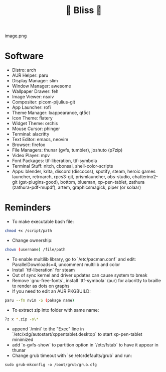 #+TITLE: 🌸 Bliss 🌸
image.png
* Software
- Distro: arch
- AUR Helper: paru
- Display Manager: slim
- Window Manager: awesome
- Wallpaper Drawer: feh
- Image Viewer: nsxiv
- Compositer: picom-pijulius-git
- App Launcher: rofi
- Theme Manager: lxappearance, qt5ct
- Icon Theme: flatery
- Widget Theme: orchis
- Mouse Cursor: phinger
- Terminal: alacritty
- Text Editor: emacs, neovim
- Browser: firefox
- File Managers: thunar (gvfs, tumbler), joshuto (p7zip)
- Video Player: mpv
- Font Packages: ttf-liberation, ttf-symbola
- Terminal Stuff: nitch, cbonsai, shell-color-scripts
- Apps: blender, krita, discord (discocss), spotify, steam, heroic games launcher, retroarch, rpcs3-git, prismlauncher, obs-studio, chatterino2-git (gst-plugins-good), bottom, blueman, xp-pen-tablet, zathura (zathura-pdf-mupdf), artem, graphicsmagick, piper (or solaar)
* Reminders
- To make executable bash file:
#+begin_src bash
chmod +x /script/path
#+end_src
- Change ownership:
#+begin_src bash
chown (username) /file/path
#+end_src
- To enable multilib library, go to `/etc/pacman.conf` and edit: ParallelDownloads=4, uncomment multilib and color
- Install `ttf-liberation` for steam
- Out of sync kernel and driver updates can cause system to break
- Remove `gnu-free-fonts`, install `ttf-symbola` (aur) for alacritty to braille to render as dots on graphs
- If you need to edit an AUR PKGBUILD:
#+begin_src bash
paru --fm nvim -S (pakage name)
#+end_src
- To extract zip into folder with same name:
#+begin_src bash
7z x *.zip -o\*
#+end_src
- append `/mini` to the "Exec" line in `/etc/xdg/autostart/xppentablet.desktop` to start xp-pen-tablet minimized
- add `x-gvfs-show` to partition option in `/etc/fstab` to have it appear in thunar
- Change grub timeout with `se /etc/defaults/grub` and run:
#+begin_src
sudo grub-mkconfig -o /boot/grub/grub.cfg
#+end_src 
